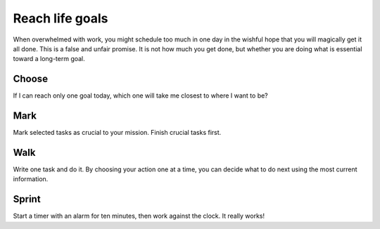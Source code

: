 Reach life goals
================
When overwhelmed with work, you might schedule too much in one day in the wishful hope that you will magically get it all done.  This is a false and unfair promise.  It is not how much you get done, but whether you are doing what is essential toward a long-term goal.


Choose
------
If I can reach only one goal today, which one will take me closest to where I want to be?  


Mark
----
Mark selected tasks as crucial to your mission.  Finish crucial tasks first.


Walk
----
Write one task and do it.  By choosing your action one at a time, you can decide what to do next using the most current information.


Sprint
------
Start a timer with an alarm for ten minutes, then work against the clock.  It really works!
